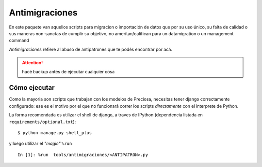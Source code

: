 Antimigraciones
---------------

En este paquete van aquellos scripts para migracion o importación de datos que por su uso único, su falta de calidad o sus maneras non-sanctas de cumplir su objetivo, no ameritan/califican para un datamigration o un management command

*Antimigraciones* refiere al abuso de antipatrones que te
podés encontrar por acá.

.. attention::

    hacé backup antes de ejecutar cualquier cosa


Cómo ejecutar
+++++++++++++

Como la mayoria son scripts que trabajan con los modelos de
Preciosa, necesitas tener django correctamente configurado: ese es el motivo por el que no funcionará correr los scripts *directamente* con el interprete de Python.

La forma recomendada es utilizar el shell de django, a traves de IPython (dependencia listada  en ``requirements/optional.txt``)::

    $ python manage.py shell_plus

y luego utilizar el *"magic"* ``%run`` ::

    In [1]: %run  tools/antimigraciones/<ANTIPATRON>.py


